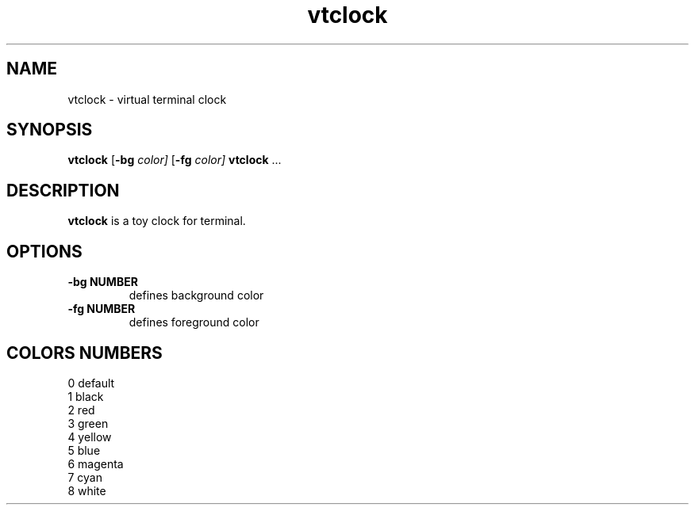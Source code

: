 .TH vtclock 1 vtclock\-VERSION
.SH NAME
vtclock \- virtual terminal clock
.SH SYNOPSIS
.B vtclock
.RB [ \-bg
.IR color]
.RB [ \-fg
.IR color]
.BR vtclock " ..."
.SH DESCRIPTION
.B vtclock
is a toy clock for terminal.
.SH OPTIONS
.TP
.B \-bg NUMBER
defines background color
.TP
.B \-fg NUMBER
defines foreground color
.SH COLORS NUMBERS
0 default
.br
1 black
.br
2 red
.br
3 green
.br
4 yellow
.br
5 blue
.br
6 magenta
.br
7 cyan
.br
8 white
.br
